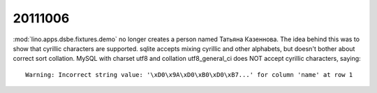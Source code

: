 20111006
========

:mod:`lino.apps.dsbe.fixtures.demo` no longer creates a person 
named Татьяна Казеннова. 
The idea behind this was to show that cyrillic characters are supported.
sqlite accepts mixing cyrillic and other alphabets, but doesn't bother 
about correct sort collation.
MySQL with charset utf8 and collation utf8_general_ci does NOT accept
cyrillic characters, saying::

  Warning: Incorrect string value: '\xD0\x9A\xD0\xB0\xD0\xB7...' for column 'name' at row 1
  
